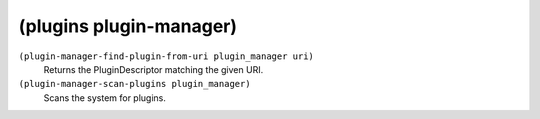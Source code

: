 ========================================
(plugins plugin-manager)
========================================

``(plugin-manager-find-plugin-from-uri plugin_manager uri)``
   Returns the PluginDescriptor matching the given URI.


``(plugin-manager-scan-plugins plugin_manager)``
   Scans the system for plugins.


